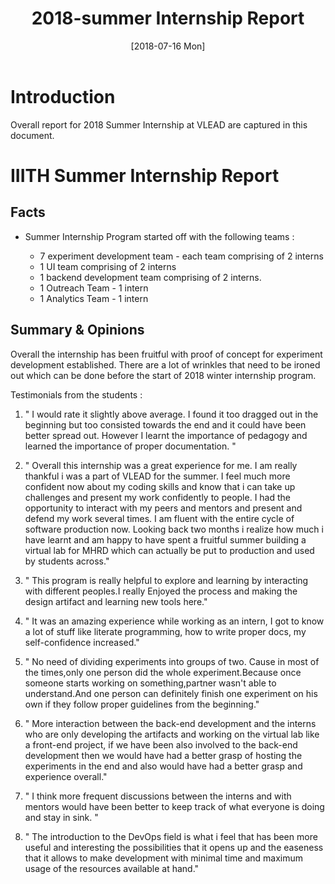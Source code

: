 #+Title: 2018-summer Internship Report 
#+Date: [2018-07-16 Mon]
#+PROPERTY: results output
#+PROPERTY: exports code
#+options: ^:nil

* Introduction
  Overall report for 2018 Summer Internship at VLEAD
  are captured in this document.

* IIITH Summer Internship Report
** Facts 
   * Summer Internship Program started off with the
     following teams :
    
      + 7 experiment development team - each team comprising
        of 2 interns
      + 1 UI team comprising of 2 interns
      + 1 backend development team comprising of 2 interns.
      + 1 Outreach Team - 1 intern
      + 1 Analytics Team - 1 intern

    * Each project (experiment) was realized its own
      group/repositories.

    * Each project repo contains a dashboard of the
      project under group/readme/src/index.org

    * Dashboard of the experiment contains the following
      1. Introduction
      2. Scope of the project
      3. Members with contact info ( email,phone
         number,github/gitlab handle)
      4. Quick summary of the time line ( running status )
      5. Documents 
         a. link to realization plan 
         b. link to exp structure 
         c. link to reviews/evaluation b.
      6. Assumptions
      7. Risks and Challenges
      8. Project closure
         a. User Feedback
         b. Learnings
         c. Experience 
      9. Hosted URL
    
    * The overall plan was to have each team realize two
      experiments each but each team ended up only realizing
      1 experiment each.
    * In total 8 new experments were implemented with exp
      content, story-board and artifacts. 
    * UI design for the experiments provided by the UI team
      need to be implemented in the respective artifacts and
      renderer.
    * Quiz grammer and Analytics is to be incorporated for
      all experiments.

** Summary & Opinions 
  Overall the internship has been fruitful with proof of
  concept for experiment development established. There are
  a lot of wrinkles that need to be ironed out which can be
  done before the start of 2018 winter internship program.
  
  Testimonials from the students : 

1.  " I would rate it slightly above average. I found it too
    dragged out in the beginning but too consisted towards
    the end and it could have been better spread
    out. However I learnt the importance of pedagogy and
    learned the importance of proper documentation. "

2.  " Overall this internship was a great experience for
    me. I am really thankful i was a part of VLEAD for the
    summer. I feel much more confident now about my coding
    skills and know that i can take up challenges and
    present my work confidently to people. I had the
    opportunity to interact with my peers and mentors and
    present and defend my work several times. I am fluent
    with the entire cycle of software production
    now. Looking back two months i realize how much i have
    learnt and am happy to have spent a fruitful summer
    building a virtual lab for MHRD which can actually be
    put to production and used by students across."

3.  " This program is really helpful to explore and learning
    by interacting with different peoples.I really Enjoyed
    the process and making the design artifact and learning
    new tools here."

4.  " It was an amazing experience while working as an
    intern, I got to know a lot of stuff like literate
    programming, how to write proper docs, my
    self-confidence increased."

5.  " No need of dividing experiments into groups of
    two. Cause in most of the times,only one person did the
    whole experiment.Because once someone starts working on
    something,partner wasn't able to understand.And one
    person can definitely finish one experiment on his own
    if they follow proper guidelines from the beginning."

6. " More interaction between the back-end development and
   the interns who are only developing the artifacts and
   working on the virtual lab like a front-end project, if
   we have been also involved to the back-end development
   then we would have had a better grasp of hosting the
   experiments in the end and also would have had a better
   grasp and experience overall."

7. " I think more frequent discussions between the interns
   and with mentors would have been better to keep track of
   what everyone is doing and stay in sink. "

8. " The introduction to the DevOps field is what i feel
   that has been more useful and interesting the
   possibilities that it opens up and the easeness that it
   allows to make development with minimal time and maximum
   usage of the resources available at hand."


 
